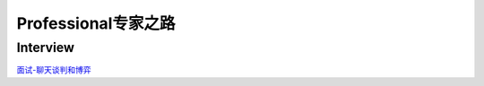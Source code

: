========================================
Professional专家之路
========================================

Interview
---------

`面试-聊天谈判和博弈 <https://mp.weixin.qq.com/s/dSmWE-YMebpbRIpYRrHqDA>`_